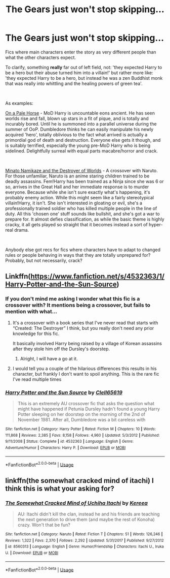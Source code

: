 #+TITLE: The Gears just won't stop skipping...

* The Gears just won't stop skipping...
:PROPERTIES:
:Author: totorox92
:Score: 11
:DateUnix: 1558234309.0
:DateShort: 2019-May-19
:FlairText: Request
:END:
Fics where main characters enter the story as very different people than what the other characters expect.

To clarify, something *really* far out of left field, not: 'they expected Harry to be a hero but their abuse turned him into a villain!' but rather more like: 'they expected Harry to be a hero, but instead he was a zen Buddhist monk that was really into whittling and the healing powers of green tea'.

​

As examples:

[[https://www.fanfiction.net/s/10685852/1/On-a-Pale-Horse][On a Pale Horse]] - MoD Harry is uncountable eons ancient. He has seen worlds rise and fall, blown up stars in a fit of pique, and is totally and incurably bored. Until he is summoned into a parallel universe during the summer of OoP. Dumbledore thinks he can easily manipulate his newly acquired 'hero', totally oblivious to the fact what arrived is actually a primordial god of death and destruction. Everyone else gets it though, and is suitably terrified, especially the young pre-MoD Harry who is being sidelined. Delightfully surreal with equal parts macabre/horror and crack.

​

[[https://www.fanfiction.net/s/11666799/1/Minato-Namikaze-and-the-Destroyer-of-Worlds][Minato Namikaze and the Destroyer of Worlds]] - A crossover with Naruto. For those unfamiliar, Naruto is an anime staring children trained to be deadly assassins. Fem!Harry has been trained as a Ninja since she was 6 or so, arrives in the Great Hall and her immediate response is to murder everyone. Because while she isn't sure exactly what's happening, it's probably enemy action. While this might seem like a fairly stereotypical villain!Harry, it isn't. She isn't interested in gloating or evil, she's a professionally trained soldier who has killed multiple people in the line of duty. All this 'chosen one' stuff sounds like bullshit, and she's got a war to prepare for. It almost defies classification, as while the basic theme is highly cracky, it all gets played so straight that it becomes instead a sort of hyper-real drama.

​

Anybody else got recs for fics where characters have to adapt to changed rules or people behaving in ways that they are totally unprepared for? Probably, but not necessarily, crack?


** Linkffn([[https://www.fanfiction.net/s/4532363/1/Harry-Potter-and-the-Sun-Source]])
:PROPERTIES:
:Author: PrincessApprentice
:Score: 4
:DateUnix: 1558247553.0
:DateShort: 2019-May-19
:END:

*** If you don't mind me asking I wonder what this fic is a crossover with? It mentions being a crossover, but fails to mention with what...
:PROPERTIES:
:Author: SiSkEr
:Score: 2
:DateUnix: 1558272111.0
:DateShort: 2019-May-19
:END:

**** It's a crossover with a book series that I've never read that starts with “Created: The Destroyer” I think, but you really don't need any prior knowledge for this fic.

It basically involved Harry being raised by a village of Korean assassins after they stole him off the Dursley's doorstep.
:PROPERTIES:
:Author: PrincessApprentice
:Score: 2
:DateUnix: 1558278488.0
:DateShort: 2019-May-19
:END:

***** Alright, I will have a go at it.
:PROPERTIES:
:Author: SiSkEr
:Score: 1
:DateUnix: 1558279123.0
:DateShort: 2019-May-19
:END:


**** I would tell you a couple of the hilarious differences this results in his character, but frankly I don't want to spoil anything. This is the rare fic I've read multiple times
:PROPERTIES:
:Author: PrincessApprentice
:Score: 1
:DateUnix: 1558278584.0
:DateShort: 2019-May-19
:END:


*** [[https://www.fanfiction.net/s/4532363/1/][*/Harry Potter and the Sun Source/*]] by [[https://www.fanfiction.net/u/1298529/Clell65619][/Clell65619/]]

#+begin_quote
  This is an extremely AU crossover fic that asks the question what might have happened if Petunia Dursley hadn't found a young Harry Potter sleeping on her doorstep on the morning of the 2nd of November 1981. After all, Dumbledore was a bit careless with
#+end_quote

^{/Site/:} ^{fanfiction.net} ^{*|*} ^{/Category/:} ^{Harry} ^{Potter} ^{*|*} ^{/Rated/:} ^{Fiction} ^{M} ^{*|*} ^{/Chapters/:} ^{10} ^{*|*} ^{/Words/:} ^{111,868} ^{*|*} ^{/Reviews/:} ^{2,385} ^{*|*} ^{/Favs/:} ^{8,158} ^{*|*} ^{/Follows/:} ^{4,960} ^{*|*} ^{/Updated/:} ^{5/3/2012} ^{*|*} ^{/Published/:} ^{9/11/2008} ^{*|*} ^{/Status/:} ^{Complete} ^{*|*} ^{/id/:} ^{4532363} ^{*|*} ^{/Language/:} ^{English} ^{*|*} ^{/Genre/:} ^{Adventure/Humor} ^{*|*} ^{/Characters/:} ^{Harry} ^{P.} ^{*|*} ^{/Download/:} ^{[[http://www.ff2ebook.com/old/ffn-bot/index.php?id=4532363&source=ff&filetype=epub][EPUB]]} ^{or} ^{[[http://www.ff2ebook.com/old/ffn-bot/index.php?id=4532363&source=ff&filetype=mobi][MOBI]]}

--------------

*FanfictionBot*^{2.0.0-beta} | [[https://github.com/tusing/reddit-ffn-bot/wiki/Usage][Usage]]
:PROPERTIES:
:Author: FanfictionBot
:Score: 1
:DateUnix: 1558247559.0
:DateShort: 2019-May-19
:END:


** linkffn(the somewhat cracked mind of itachi) I think this is what your asking for?
:PROPERTIES:
:Author: LiriStorm
:Score: 3
:DateUnix: 1558251526.0
:DateShort: 2019-May-19
:END:

*** [[https://www.fanfiction.net/s/8560313/1/][*/The Somewhat Cracked Mind of Uchiha Itachi/*]] by [[https://www.fanfiction.net/u/838099/Kereea][/Kereea/]]

#+begin_quote
  AU: Itachi didn't kill the clan, instead he and his friends are teaching the next generation to drive them (and maybe the rest of Konoha) crazy. Won't that be fun?
#+end_quote

^{/Site/:} ^{fanfiction.net} ^{*|*} ^{/Category/:} ^{Naruto} ^{*|*} ^{/Rated/:} ^{Fiction} ^{T} ^{*|*} ^{/Chapters/:} ^{51} ^{*|*} ^{/Words/:} ^{126,246} ^{*|*} ^{/Reviews/:} ^{1,322} ^{*|*} ^{/Favs/:} ^{2,370} ^{*|*} ^{/Follows/:} ^{2,292} ^{*|*} ^{/Updated/:} ^{5/31/2017} ^{*|*} ^{/Published/:} ^{9/27/2012} ^{*|*} ^{/id/:} ^{8560313} ^{*|*} ^{/Language/:} ^{English} ^{*|*} ^{/Genre/:} ^{Humor/Friendship} ^{*|*} ^{/Characters/:} ^{Itachi} ^{U.,} ^{Iruka} ^{U.} ^{*|*} ^{/Download/:} ^{[[http://www.ff2ebook.com/old/ffn-bot/index.php?id=8560313&source=ff&filetype=epub][EPUB]]} ^{or} ^{[[http://www.ff2ebook.com/old/ffn-bot/index.php?id=8560313&source=ff&filetype=mobi][MOBI]]}

--------------

*FanfictionBot*^{2.0.0-beta} | [[https://github.com/tusing/reddit-ffn-bot/wiki/Usage][Usage]]
:PROPERTIES:
:Author: FanfictionBot
:Score: 1
:DateUnix: 1558251561.0
:DateShort: 2019-May-19
:END:
